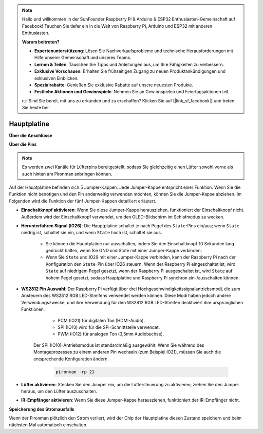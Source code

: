.. note::

    Hallo und willkommen in der SunFounder Raspberry Pi & Arduino & ESP32 Enthusiasten-Gemeinschaft auf Facebook! Tauchen Sie tiefer ein in die Welt von Raspberry Pi, Arduino und ESP32 mit anderen Enthusiasten.

    **Warum beitreten?**

    - **Expertenunterstützung**: Lösen Sie Nachverkaufsprobleme und technische Herausforderungen mit Hilfe unserer Gemeinschaft und unseres Teams.
    - **Lernen & Teilen**: Tauschen Sie Tipps und Anleitungen aus, um Ihre Fähigkeiten zu verbessern.
    - **Exklusive Vorschauen**: Erhalten Sie frühzeitigen Zugang zu neuen Produktankündigungen und exklusiven Einblicken.
    - **Spezialrabatte**: Genießen Sie exklusive Rabatte auf unsere neuesten Produkte.
    - **Festliche Aktionen und Gewinnspiele**: Nehmen Sie an Gewinnspielen und Feiertagsaktionen teil.

    👉 Sind Sie bereit, mit uns zu erkunden und zu erschaffen? Klicken Sie auf [|link_sf_facebook|] und treten Sie heute bei!

Hauptplatine
================

**Über die Anschlüsse**

.. image:: img/main_board_1.png

**Über die Pins**

.. note::
   Es werden zwei Kanäle für Lüfterpins bereitgestellt, sodass Sie gleichzeitig einen Lüfter sowohl vorne als auch hinten am Pironman anbringen können.

.. image:: img/main_board_2.png
    :width: 800

Auf der Hauptplatine befinden sich 5 Jumper-Kappen. Jede Jumper-Kappe entspricht einer Funktion. Wenn Sie die Funktion nicht benötigen und den Pin anderweitig verwenden möchten, können Sie die Jumper-Kappe abziehen. Im Folgenden wird die Funktion der fünf Jumper-Kappen detailliert erläutert.

* **Einschaltknopf aktivieren**: Wenn Sie diese Jumper-Kappe herausziehen, funktioniert der Einschaltknopf nicht. Außerdem wird der Einschaltknopf verwendet, um den OLED-Bildschirm im Schlafmodus zu wecken.

* **Herunterfahren Signal (IO26)**: Die Hauptplatine schaltet je nach Pegel des ``State``-Pins ein/aus; wenn ``State`` niedrig ist, schaltet sie ein, und wenn ``State`` hoch ist, schaltet sie aus.

    * Sie können die Hauptplatine nur ausschalten, indem Sie den Einschaltknopf 10 Sekunden lang gedrückt halten, wenn Sie GND und State mit einer Jumper-Kappe verbinden.
    * Wenn Sie ``State`` und IO26 mit einer Jumper-Kappe verbinden, kann der Raspberry Pi nach der Konfiguration den ``State``-Pin über IO26 steuern. Wenn der Raspberry Pi eingeschaltet ist, wird ``State`` auf niedrigem Pegel gesetzt, wenn der Raspberry Pi ausgeschaltet ist, wird ``State`` auf hohem Pegel gesetzt, sodass Hauptplatine und Raspberry Pi synchron ein-/ausschalten können.

* **WS2812 Pin Auswahl**: Der Raspberry Pi verfügt über drei Hochgeschwindigkeitssignalantriebsmodi, die zum Ansteuern des WS2812 RGB LED-Streifens verwendet werden können. Diese Modi haben jedoch andere Verwendungszwecke, und ihre Verwendung für den WS2812 RGB LED-Streifen deaktiviert ihre ursprünglichen Funktionen.

        * PCM (IO21) für digitalen Ton (HDMI-Audio).
        * SPI (IO10) wird für die SPI-Schnittstelle verwendet.
        * PWM (IO12) für analogen Ton (3,5mm Audiobuchse).

    Der SPI (IO10)-Antriebsmodus ist standardmäßig ausgewählt. Wenn Sie während des Montageprozesses zu einem anderen Pin wechseln (zum Beispiel IO21), müssen Sie auch die entsprechende Konfiguration ändern.

        .. code-block:: shell

            pironman -rp 21

* **Lüfter aktivieren**: Stecken Sie den Jumper ein, um die Lüftersteuerung zu aktivieren; ziehen Sie den Jumper heraus, um den Lüfter auszuschalten.


* **IR-Empfänger aktivieren**: Wenn Sie diese Jumper-Kappe herausziehen, funktioniert der IR-Empfänger nicht.

**Speicherung des Stromausfalls**

Wenn der Pironman plötzlich den Strom verliert, wird der Chip der Hauptplatine diesen Zustand speichern und beim nächsten Mal automatisch einschalten.
